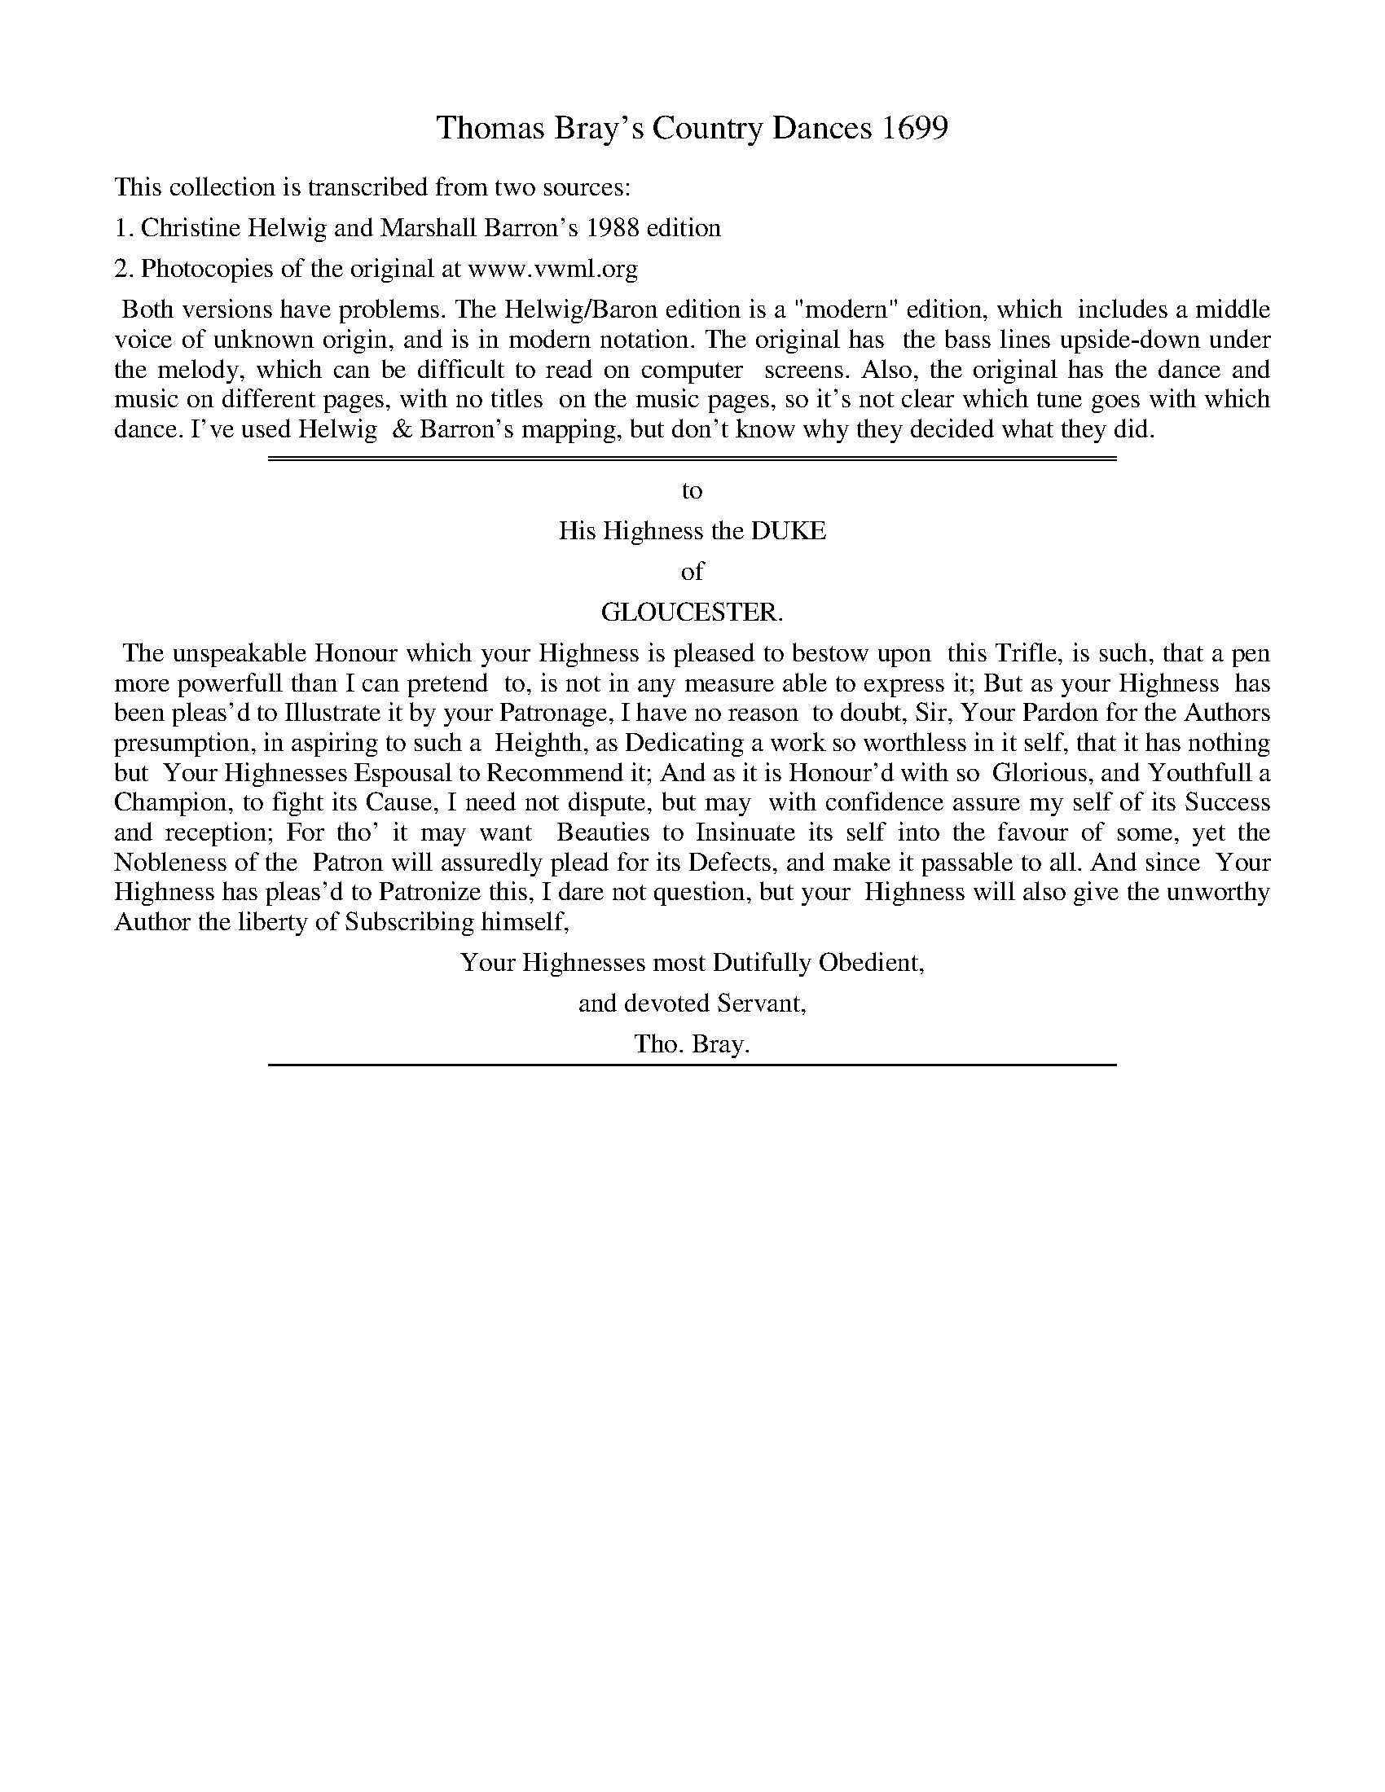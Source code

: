 
X: 0
T: Thomas Bray's Country Dances 1699
Z: 2011 John Chambers <jc:trillian.mit.edu>
B: Thomas Bray's Country Dances 1699 (1988 edition by Christine Helwig and Marshall Barron)
B: http://www.vwml.org/browse/browse-collections-dance-tune-books/browse-bray1699 [photocopy]
K:
%%text This collection is transcribed from two sources:
%%text 1. Christine Helwig and Marshall Barron's 1988 edition
%%text 2. Photocopies of the original at www.vwml.org
%%begintext align
%% Both versions have problems. The Helwig/Baron edition is a "modern" edition, which
%% includes a middle voice of unknown origin, and is in modern notation. The original has
%% the bass lines upside-down under the melody, which can be difficult to read on computer
%% screens. Also, the original has the dance and music on different pages, with no titles
%% on the music pages, so it's not clear which tune goes with which dance. I've used Helwig
%% & Barron's mapping, but don't know why they decided what they did.
%%endtext
%%sep 5 1 500
%%sep 1 5 500
%%center to
%%center His Highness the DUKE
%%center of
%%center GLOUCESTER.
%%begintext align
%% The unspeakable Honour which your Highness is pleased to bestow upon
%% this Trifle, is such, that a pen more powerfull than I can pretend
%% to, is not in any measure able to express it; But as your Highness
%% has been pleas'd to Illustrate it by your Patronage, I have no reason
%% to doubt, Sir, Your Pardon for the Authors presumption, in aspiring to such a
%% Heighth, as Dedicating a work so worthless in it self, that it has nothing but
%% Your Highnesses Espousal to Recommend it; And as it is Honour'd with so
%% Glorious, and Youthfull a Champion, to fight its Cause, I need not dispute, but may
%% with confidence assure my self of its Success and reception; For tho' it may want
%% Beauties to Insinuate its self into the favour of some, yet the Nobleness of the
%% Patron will assuredly plead for its Defects, and make it passable to all. And since
%% Your Highness has pleas'd to Patronize this, I dare not question, but your
%% Highness will also give the unworthy Author the liberty of Subscribing himself,
%%endtext
%%center Your Highnesses most Dutifully Obedient,
%%center and devoted Servant,
%%center Tho. Bray.

%%sep 1 1 500

X: 1
T: THE GLOUCESTER
T: Round O
C: John Lenton
M: 6/4
L: 1/8
Q: 3/4=88 "with elegance"
Z: 2011 John Chambers <jc:trillian.mit.edu>
B: Thomas Bray's Country Dances 1699 p.4-5
N: Longways for three couples
P: 3 x (AA BA CA)
K: Gm
%
V: 1
"A"[|] d2 |\
"Gm"B3AB2 "Eb"G4b2 | "Cm"a4g2 "Dm"f3e"Gm"d2 | "Cm"e3de2 "F"c2f2e2 | "Bb"d6 B3cd2 |\
"Cm"e2d2e2 "F"c2f2e2 | "Bb"d2g2"G"f2 "C"=e2a2"Am"e2 | "D"^f2d2"Gm"g2 g4^f2 | "Gm"g6 "fine"G4 :|
"B"[|] "D"A2 |\
"Gm"B3AB2 "C"G2c2B2 | "F"A6 F2f2e2 | "Bb"d2g2f2 "Cm"e2c2"F"f2 | d6 B2c2d2 |\
"F"e2c2f2 "Eb"f2B2e2 | "D"c2A2d2 "Gm"B2G2e2 | "D"d2c2B2 "Gm"B4A2 | "D"A6 "d.C."D4 ||
"C"[|] "D"a2 |\
"Gm"b2a2g2 "Dm"f2e2"Gm"d2 | "Cm"e6 "F"c2","f2e2 | "D"d2c2B2 A2d2c2 | "G"=B6 "Cm"c2d2e2 |\
"Bb"f2d2B2 "Gm"b2f2d2 | "Cm"e2g2c2 "F"A2c2f2 | "Bb"d2g2"G"f2 | "C"=e2a2"A"e2 | "D"^f6 "d.C."d4 |]
%
V: 2
B,2 |\
D3CD2 E3FG2 | c4B2 A4B2 | c4B2 A4F2 | B4F2 D4F2 |
E2F2G2 A4F2 | F4G2 G2A2c2 | d2c2B2 A2B2c2 | B2G2D2 "fine"B,4 :|
^F2 |\
G4=F2 =E4C2 | F4C2 A,4F2 | F4G2 G4F2 | F4E2 D6 |
C2F4 B,2E4 | A,2D4 D2B,2C2 | D2A2G2 D2G4 | ^F4=E2 "d.C."D4 ||
^F2 |\
G2A2B2 A4B2 | c4B2 A4G2 | A4D2 A4^F2 | G6 G2=B2c2 |
d2_B2G2 d2c2B2 | G2E4 F2A4 | B4G2 G2A2^c2 | d2A2G2 "d.C."^F4 |]
%
V:3 clef=bass middle=d
g2 |\
"Gm"g6 "Eb"e6 | "Cm"c6 "Dm"d4 "Gm"g2 | "Cm"c6 "F"f6 | "Bb"B6- B4B2 |
"Cm"c6 "F"f4A2 | "Bb"B4=B2 "C"c4"Am"A2 | "D"d6 D6 | "Gm"G6 "fine"G4 :|
"D"d2 |\
"Gm"G6 "C"c6 | "F"F6 f4A2 | "Bb"B6 "Cm"c4"F"A2 | "Bb"B6 b6 |
"F"a6 "Eb"g6 | "D"a4^f2 "Gm"g6 | "D"^f4"Gm"g2 G6 | "D"d6- "d.C."d4 ||
"D"d2 |\
"Gm"g6 "Dm"d4"Gm"g2 | "Cm"c6 "F"f6 | "D"^f6- f4d2 | "G"g4=f2 "Cm"e6 |
"Bb"d4"Gm"g2 G2A2B2 | "Cm"c6 "F"f6 | "Bb"B4"G"=B2 "C"c4"A"A2 | "D"d6- "d.C."d4 |]

%%sep 1 1 500

X: 2
T: THE DUKE OF GLOUCESTER'S MARCH
C: Henry Purcell
R: march
M: C|
L: 1/8
Z: 2011 John Chambers <jc:trillian.mit.edu>
B: Thomas Bray's Country Dances 1699 p.6
P: AABB ad lib.
S: From The Indian Queen, by Henry Purcell
Q: 1/2=72 "Crisply"
K: F
% - - - - - - - - - - - - - - - - - - - - - - - - -
% V:1 arranged to give fewer, longer staff lines.
V: 1
"A"|:\
f2e>g f2c2 | f2e>g f2c2 | f>g f>g (Tg3f/g/) | a2 f4 ", "a2 |\
c'2f>a g2c>f |
d2B>d G2d>g |\
e2c>e d2=B2 | c8 "B":: g2d>f e2c>e | g2d>f e2c2 |\
fcdc BAGF |
E2 G4 ", "Gc |\
A2A>d c2c>e | d2d>f e2g>b | a2f>a g2e2 | f8 :|
% - - - - - - - - - - - - - - - - - - - - - - - - -
V: 2
|:\
A2G>B A2G2 | F2G>B A2G2 | F2C2 D2E2 | F2A>B A2", "c2 |
F2C>F E2F>A | F2D>F G2=B2 | G2G2 A2G>F E2C>D E>DE>C :|
|:\
E2G2 G2A2 | =B2B>d c2E2 | F3A GFED | C2EF G2CE |
F2F>E F2F>A | B2d>B G2G>E | F2c2 d2c>B | HA2F>G A>G A>F :|
% - - - - - - - - - - - - - - - - - - - - - - - - -
V: 3 clef=bass middle=d
|:\
"F"F2"C"c2 "F"f2"C"e2 | "Dm"d2"C"c2 "F"f2 "C"e2 | "Dm"d2"F"A2 "Gm"B2"C"c2 | "F"f2 F4 ", "G>A |
"F"A>G A>F "C"c2"F"A2 | "Bb"B4 "G"=B2G2 | "C"c2E2 "Dm"F2"G"G2 | "C"C8 :|
|:\
"C"c'2"G"=b2 "C"c'2"Am"a2 | "G"g2G2 "C"c2c'2 | "F"a2f2 "Gm"b2B2 | "C"c2cd ed ec |
"F"f2fg ag af | "Bb"ba "Gm"bg "C"c'c ec | "F"f2A2 "Gm"B2"C"c2 | "F"F8 :|
% - - - - - - - - Dance description - - - - - - - -
%%begintext align
Note: This dance should be performed deliberately with the flavor of a march.  Dance phrases can be
punctuated by bringing the feet together and pausing slightly before moving into the next phrase.
%%endtext

%%sep 1 1 500

X: 3
T: ST. JAMES'S HOUSE
C: "Rigodoon"
M: 6/4
L: 1/4
Z: 2011 John Chambers <jc:trillian.mit.edu>
B: Thomas Bray's Country Dances 1699 p.10
P: AA ad lib.
Q: 3/4=80 "with warmth"
K: F
% - - - - - - - - - - - - - - - - - - - - - - - - -
% V:1 arranged to give fewer, longer staff lines.
V: 1
a |\
f2e (fb)g | (ea)d (^ce)a |\
f2e (fb)a | f3 e2", "a |\
f2e (fb)g | (ea)d ^cea |
f>ge e2d | d3- d2", "A/B/ |\
c3 ^c3 | def efg |\
fga gab | afc fcA |\
cAF fge |
f3- f2", "g/a/ |\
b3 g3 | ab/a/g/f/ ga/g/f/e/ |\
fg/f/e/d/ ^c/d/eA | d3 e3 |\
fe/f/d/f/ e^c2 | d3- d2 |]
% - - - - - - - - - - - - - - - - - - - - - - - - -
V: 2
F |\
A3 A2d | ^cAG A2e | d2^c d2e | d3 ^c2", "e |
d2A A2d | ^cAG A2e | d2d ^c2A | F3- F2", "F |
G3 E3 | F2G G2_B | AGF EFG | F3 A2F |
AFC ABG | A3- A2", "G | F3 c3 | c2d d2^c |
dAB A^cA | F2d ^c3 | dAF G2G | "F"F3- F2 |]
% - - - - - - - - - - - - - - - - - - - - - - - - -
V: 3 clef=bass middle=d
"Dm"d |\
"Dm"d2"A"^c "Dm"d2e | "A"a2"Gm"b "A"a2^c | "Dm"d2"A"A "Dm"d2"A"^c | "Dm"d3 "A"a2", "^c |
"Dm"d2"A"^c "Dm"d2e | "A"a2"Gm"b "A"a2^c | "Dm"d2"Gm"G "A"A3 | "Dm"d3- d2", "f |
"C"e3 "A"a3 | "Dm"d2"G"=B "C"c2"C7"c | "F"f3 "C"c3 | "F"f3- f3 |
"F"f3 "C7"c3 | "F"F3 f2", "e | "Bb"d3 "C"e3 | "F"f2-"Dm"f "Edim"e2-"A"e |
"Dm"d2"Gm"g "A"a2"Dm"f | "Bb"b3 "A"a3 | "Dm"d3 "A"A3 | "Dm"d3- d2 |]

%%sep 1 1 500

X: 4
T: LINCOLN'S INN GARDEN
R: minuet
M: 3/2
L: 1/8
Z: 2011 John Chambers <jc:trillian.mit.edu>
B: Thomas Bray's Country Dances 1699 p.12
P: AA BB ad lib.
Q: 1/2=80 "sweeping"
K: Bb
%----------------------------------------
% V:1 arranged to give fewer, longer staff lines.
V: 1
"A"|:\
f4 d4 (ga) (gf) | g2 b4 d2 c2B2 |\
f2d2 B3A GAB2 | ABc2 f2A2 G2F2 :|\
"B"|:\
D2F2 Bcd2 G4 | g3g f2e2 d2c2 |
A2c2 fga2 d2a2 | b3a g2ab g2f2 |\
b2a2 g2f2 b2d2 | gfed c2B2 c2F2 |\
GAB2 ABc2 def2 | g3f e2d2 c2B2 :|
%----------------------------------------
V: 2
|:\
D4 F4 E2D2 | E4 D2B,2 A,2B,2 | C2D2 G4 C4 | C4 C2F2 =E2F2 :|
|:\
D4 D4 _E2D2 | C4 =B,2C2 D2E2 | F4 D2C2 D4 | D2 G4 F2 =E2F2 |
F4 G2A2 B4 | B4 A2B2 A2F2 | E2G2 A4 B4 | G4 A2B2 A2B2 :|
%----------------------------------------
V: 3 clef=bass middle=d
|:\
"Bb"B8 "Eb"B2-"Bb"B2 | "Eb"e4 "Bb"B4 "F"f2"Bb"B2 | "F"A2"Bb"B2 "Eb"e4 "C"=e4 | "F"f4 A2F2 "C"c2"F"F2 :|
|:\
"Bb"B8 "Eb"e4 | "Cm"e4 "G"d2"Cm"c2 "G"g2"Cm"c2 | "F"f8 "Dm"f4 | "Gm"g3f "C"=e2"F"f2 "C"c2"F"f2 |
"Bb"d4 "Eb"_e2"Dm"d2 "Gm"g2g2 | "Eb"e4 "F"f2"Bb"B2 "F"f2"Bb"d2 | "Eb"e4 "F"f4 "Bb"B4 | "Eb"e3d "F"c2"Bb"B2 "F"f2"Bb"B2 :|

%%sep 1 1 500

X: 5
T: THE SPRING
C: Jeremiah Clark
%R: march
M: C|
L: 1/8
Z: 2011,2014 John Chambers <jc:trillian.mit.edu>
B: Thomas Bray's Country Dances 1699 p.14
N: from The Island Princess by Jeremiah Clark
P: AA BB ad lib.
Q: 1/2=76 "flowing"
K: Gm
% - - - - - - - - - - - - - - - - - - - - - - - - -
% V:1 arranged to give fewer, longer staff lines.
V: 1
"A"[|] G2 |\
d4 c2dc | B2c2 A2d2 |\
^F2D2 G2A2 | A4 G4 :|\
"B"|:\
f2dc B2d2 | e2cB A2F2 |
B2fe d2gc | c4 B2 ",  "f2 |\
b4 a2b2 | g2a2 ^f2d2 |\
g2dc B2eA | A4 G4 :|
% - - - - - - - - - - - - - - - - - - - - - - - - -
V: 2
G2 | B2D2 E2D2 | D2=E2 ^F2D2 | D4 D2_E2 | D2C2 B,4 :|
|: C2DE F2F2 | E2ED C2A,2 | B,2C2 B,2B,2 | A,2C2 D4 |
D4 C2D2 | B,2C2 D2^F2 | G2A2 B2_E2 | D2C2 B,4 :|
% - - - - - - - - - - - - - - - - - - - - - - - - -
V: 3 clef=bass middle=d
g2 | "Gm"g4- "Cm"g2"D"^f2 | "Gm"g2"C"c2 "D"d2"Gm"Bc | "D"d2dc "Gm"B2"Cm"c2 | "D"d4 "Gm"G4 :|
|: "F"A2"Bb"Bc d2B2 | "Cm"c2e2 "F"f2fe | "Bb"d2"F"f2 "Bb"b2"Eb"e2 | "F"f4 "Bb"B4 |
"Bb"B4 "F"f4 | "Gm"g4 "D"d4 | "Gm"B2"D"^F2 "Gm"G2"Cm"c2 | "D"d4 "Gm"G4 :|
%%text Passing tones would be appropriate in the melody.
% - - - - - - - - Dance description - - - - - - - -
%%center The Spring, a New Country Dance.
%%begintext align
%% The first and second Man move up two or three steps, and turn back to the left to their own places
%% again; We. move down at the same time and do the same .| Each Man changing places with his
%% Wo. with the right Hand, Men with their faces down, We. with theirs up, then all turn single to the
%% left Hand from each other, to each others place; Men being Improper :| First Man and second Wo. goes
%% half round their own Partners on the outside, and turn right Hands round, the first Man ends below,
%% the second Wo. above .| The first Wo. and second Man do the same after them :| And so to the end
%%endtext

%%sep 1 1 500

X: 6
T: THE WOMAN'S THE MAN
R: reel
M: C|
L: 1/8
Z: 2011 John Chambers <jc:trillian.mit.edu>
B: Thomas Bray's Country Dances 1699 p.16
P: AB AB ad lib.
Q: 1/2=80 "springy"
K: G
%----------------------------------------
% V:1 arranged to give fewer, longer staff lines.
V: 1
"A"|:\
GA BG d2B2 | e2fg f4 |\
gd eB cA BF | GE AG F2D2 |\
GA BG d2 B2 |
e2fg f4 |\
gfed ^cA dB | ^cded d4 :|\
"B"|:\
af df g2f2 | eg fe ^d4 |
eB cA BGAB | AGFE E4 |\
cB AG F2D2 | GA Bc d4 |\
BcdB efed | cB AG G4 :|
%----------------------------------------
V: 2
|:\
B,2D2 B2G2 | E2C2 D4 | D2E2- E2F2 | E4 D2DC |
B,2D2 B2G2 | G2AB A4 | B2G2 E2D2 | E2G2 F2D2 :|
|:\
F2A2 A2D2 | E2^DE F4 | G2AF GEC2 | B,2^D2 E4 |
E2C2 D2A,2 | G,2G2 AG FA | GABG ED CB, | A,B, CB, B,4 :|
%----------------------------------------
V: 3 clef=bass middle=d
|:\
"G"G4 GA BG | "C"c2 "Am"A2 "D"dedc | "G"B2G2- G2"D"d2 | "D"d2"A"^c2 "D"d=cBA |
"G"G4 GA BG | "C"c2"Am"A2 "D"dcBA | "G"G4 "A"A2"D"FD | "A"A4 "D"d4 :|
|:\
"D"d4 "G"B4 | "Am"c4 "B"BAGF | "Em"E6 "Am"A2 | "B"B4 "E"E4 |
"Am"A4 "D"de dc | "G"B2G2 "D"F2D2 | "G"G4 "C"c4 | "D"d4 "G"G4 :|

%%sep 1 1 500

X: 7
T: ROSAMOND'S POND
R: march
M: C|
L: 1/8
Z: 2011,2014 John Chambers <jc:trillian.mit.edu>
B: Thomas Bray's Country Dances 1699 p.18
P: AA BB ad lib.
Q: 1/2=88 "wistful"
K: Dm
%----------------------------------------
% V:1 arranged to give fewer, longer staff lines.
V: 1
"A"[|] e2 |\
f2gf e2fe | d2e2 ^c2a2 |\
e2g2 f2e2 | f2e2 d2 ",  "e2 |\
f2c2 f2B2 | f2A2 G2g2 |\
c2f2 g2e2 | f6 :|
"B"|: A2 |\
A2AB c2f2 | c2A2 c2f2 |\
c2BA B2AG | F2E2 F2 ",  "g2 |\
a4 g2ag | f2gf e2(fe/f/) |\
g2ed ^c2ae | f2e2 d2 :|
%----------------------------------------
V: 2
z2 | z4 z2E2 | F2GF E2^c2 | A2e2 d2B2 | "A"A2G2 "Dm"F2z2 |
C4 B,4 | A,4 C4 | A,2C2 B,2G,2 | A,2C2 F2 :||: F2 |
F2FG A2F2 | A2F2 A2F2 | A2GF G2D2 | C2B,2 A,2C2 |
C4 ^C4 | D4 E2^C2 | D2G2 A2^CE | D2^C2 D2 :|
%----------------------------------------
V: 3 clef=bass middle=d
z2 | "Dm"d'2d2 "Am"c2c'2 | "Bb"b2"Gm"g2 "A"a2A2 | "A"^c2A2 "D"d2"Edim"G2 | "A"A2a2 "Dm"d4 |
"F"a4 "Gm"g4 | "F"f4 "C"e4 | "F"f2A2 "Gm"B2"C"c2 | "F"f6 :||: z2 |
"F"f4 F4 | "F"f4 A4 | "F"f4 "Gm"B4 | "C"c4 "F"f2"C"e2 |
"F"f4 "A"e4 | "Dm"d4 "A"^c2A2 | "Gm"G2B2 "A"A2ag | "A"a2A2 "Dm"d2 :|
% - - - - - - - - Dance description - - - - - - - -
%%center Rosamond Pond, a New Country Dance.
%%begintext align
%% The 1st Man take Hands with the 2d Wo. and left Hands a cross and turn S. both to the right
%% Hand to their own places again; the 1st Wo. and 2d Man go half round, to each others place
%% at the same time, then the 1st Wo. and 2d Man take right hands, and left Hands a cross, and turn S. to
%% the right Hand to the same place again, and the 1st Man and 2. Wo. go half round at the same time .|
%% Then the same thing again till they all come to their proper place as at first :| The 1st Man and 2d
%% Wo. change places with both Hands, and turn S. to the right Hand, to each others place, the 1st Wo. and
%% 2d Man do the same after them .| 1st Man take his Wo. by both hands, and put her from him, till
%% they come above, 2d Man take his Wo. by both Hands at the same time, and pull her to him till they come
%% below, then the 1st cu. cross over and meet below; the 2d cu. cross up the middle and meet above .|
%% And so to the end.
%%endtext

%%sep 1 1 500

X: 8
T: THE PARSON'S CAP
R: march
M: C|
L: 1/8
Z: 2011 John Chambers <jc:trillian.mit.edu>
B: Thomas Bray's Country Dances 1699 p.20
P: AA B ad lib.
Q: 1/2=92 "jaunty"
K: Bb
%----------------------------------------
% V:1 arranged to give fewer, longer staff lines.
V: 1
"A"[|] f2 | d2B2 F2A2 |\
B6 ",  "f2 | g2f2 gab2 | a6 ",  "g2 |\
f2d2 e2f2 | g2e2 c2g2 |\
_a2gf =efge | f6 "B":|
f2 |\
g2f2 g2a2 | b2d2 d2d2 |\
g3a b2ag | ^f6 ",  "=ef |\
g2d2 d2cd | e2c2 c2Bc |\
d2cB ABAG | G6 ",  "G2 |
A3B ABcd | c2F2 F2F2 |\
B3c d2cB | f6 ",  "ga |\
b2d2 g2c2 | f2B2 A2f2 |\
d2cB F2A2 | B6 |]
%----------------------------------------
V: 2
F2 | B2F2 D2C2 | B,6 B,2 | B,6 E2 | F2C2 A,2C2 |
F4 E2D2 | C4 _A,2B,2 | C2_D2 C2B,2 | =A,2C2 C2 :| A2 |
B6 A2 | G2B2 B2D2 | C6 E2 | D2=E2 ^F2A2 |
G6 A2 | B2AG ^F4 | G6 ^F2 | G2D2 B,2B,2 |
C2F2 F2G2 | A2F2 C2A,2 | B,2F2 B2AG | F2G2 A2Bc |
B4 B2A2 | B2G2 F2F2 | F2G2 F2E2 | D2F2 B2 |]
%----------------------------------------
V: 3 clef=bass middle=d
z2 | "Bb"B6 "F"f2 | "Bb"d2B2 F2D2 | "Eb"E2D2 EFG2 | "F"F4 f2e2 |
"Bb"d2B2 c2d2 | "Eb"e2g2 "Ab"_a2g2 | "Fm"f2B2 "C"c2C2 | "F"F6 :| "F"f2 |
"Eb"e2d2 e2f2 | "Gm"g4 "Dm"f4 | "Cm"e2d2 c4 | "D"d4 d'2c'2 |
"Gm"b6 a2 | "Eb"g4 "D"a2A2 | "Gm"B2c2 "D"d2D2 | "Gm"G4 g4 |
"F"f4 F4 | "F"f6 e2 | "Bb"d2c2 B3c | "Bb"d2cB "F"f2e2 |
"Bb"d4 "Cm"e4 | "Bb"d2"Eb"e2 "F"f2A2 | "Bb"B2"Cm"e2 "F"f2F2 | "Bb"B6 |]

%%sep 1 1 500

X: 9
T: THE WIVES' VICTORY
R: jig
M: 6/8
L: 1/8
Z: 2011,2014 John Chambers <jc:trillian.mit.edu>
B: Thomas Bray's Country Dances 1699 p.22
P: AA BB ad lib.
Q: 3/8=92 "with energy"
K: Gm
%----------------------------------------
% V:1 arranged to give fewer, longer staff lines.
V: 1
"A"[|] d |\
g>^fg a>ga | b>ag f>ed |\
g2d c>dB | A3- A2 ", "B/c/ |\
d2z A2z |
B2z f2z |\
c>de c2B | B3- B2 :|\
"B"|: d/e/ |\
f>gf B>cd | e>dc d>=ef |
=e>^fg a2b | ^f3- f2d/c/ |\
B2z e2z | A2z d2z |\
G>AB B>AG | G3- G2 :|
%----------------------------------------
V: 2
D |\
B>AG ^F>=ED | G>=F_E D>EF | G>AB A>BG |\
^F>GA D2z | =F2z F2z | D2z B,2z | G>FG A>GF | B>FD B,2 :|\
|: B/c/ |\
d>ed D>EF | C>DE D2G | G>AG ^F2G |
A>GA D>=E^F | G>AB c2z | F>GA B2z | E>FG G>^FG | G>DB, G,2 :|
%----------------------------------------
V: 3 clef=bass middle=d
g |\
"Gm"gzz "D"dzz | "Gm"Gzz "Dm"dzz | "Eb"ezz "Cm"czz |
"D"d3- d2d'/c'/ | "Bb"b>ag "F"f>ed | "Gm"g>fe "Bb"d>cd | "Cm"e>dc "F"f2F | "Bb"B3- B2 :|
|: B |\
"Bb"Bzz bzz | "F7"azz "G"=bzz | "C"c'z _b "D"az "Gm"g |
"D"d'3- d'2b/a/ | "Gm"g>^fg "Cm"c>de | "F"=f>ef "Bb"B>cd | "Eb"e>dc "Gm"d2"D"D | "Gm"G3- G2 :|
% - - - - - - - - Dance description - - - - - - - -
%%center The Wives Victory, a New Country Dance.
%%begintext align
%% The 1st Man take his Wo. by both hands, and pull her to him, and put her from him in the
%% middle of the Room; the 2d Man puts his Wo. from him at the same time, and pulls her to him,
%% till he comes into the middle of the Room, with his right shoulder to the 1st Wo. then the 2d Man and
%% 1st Wo. change places with the right Hand, the 1st Wo. turns to her left hand into her Mans place, as at
%% first; the 1st Man and 2d Wo. go half round at the same time, to their own Partners place as at first .|
%% The same again, only the 1st Man and 2d Wo. must be with their right Shoulders to each other in the
%% middle of the Room, and change places with the right Hand, and both turn to the left Hand to their proper
%% places as at first, and the 1st Wo. and 2d Man go half round, at the same time to their places as at
%% first :| Then both the Men change places with their We. with the right Hand, and back again with the
%% left; 1st Man cross over with the 2d Wo. the other cu. do the same after them .| All four Hands half
%% round to the left Hand, and all turn S. then all four Hands half round to the left Hand again, and each
%% Man change places with his own :| And so to the end.
%%endtext

%%sep 1 1 500

X: 10
T: GLEAMHAM HALL
M: 6/4
L: 1/8
Z: 2011,2014 John Chambers <jc:trillian.mit.edu>
B: Thomas Bray's Country Dances 1699 p._
N: Duple minor longways
N: Removed extra bass f note in bar 8.
N: The dance often has "VV", transcribed as the more modern "W" here.
P: AA BB ad.lib.
Q: 3/4=80 "lightly"
K: Bb
%----------------------------------------
V: 1
"A"[|]F2 |\
"Bb"BABcB2 cBcdc2 | d6 B4", "f2 |\
d2c2B2 A4B2 | c6- c4", "F2 |\
BABcB2 cBcdc2 |
d6 B4", "d2 |\
c2B2A2 G4F2 | F6- F4 :|\
"B"|: c2 |\
cBcdc2 AGABc2 | F6 f4", "g2 |
f2d2B2 e4f2 | g6- g4", "a2 |\
b2a2b2 f4f2 | gfgag2 c4b2 |\
b2d2e2 c4B2 | B6- B4 :|
%----------------------------------------
V: 2
D2 |\
D2F2B2 A2F2A2 | B2F2D2 D4C2 | B,2C2DE F2C2B,2 | A,2C2F2 A4F2 |
F4G2 A4F2 | F6 G4F2 | F4F2 =E4C2 | A,6- A,4 :|
|: A2 |\
A4G2 F4G2 | F2G2A2 B4B2 | B4G2 B4_A2 | G4F2 E2D2C2 |
B,6 B,2C2D2 | E2G2B2 A2G2F2 | G4G2 A4F2 | D6- D4 :|
%----------------------------------------
V: 3 clef=bass middle=d
B2 |\
"Bb"B6 "F"f4f2 | "Bb"babc'b2 "Gm"g4"F"a2 | "Bb"b2a2g2 "F"f4"Bb"B2 | "F"F4F2 fefgf2 |
"Bb"d4 "Gm"g2 "F"f4 a2 | "Bb"babc'b2 "Gm"g2a2b2 | "F"a2g2f2 "C"c'4c2 | "F"f4F2 fefg :|
|: f2 |\
"F"F6 f4e2 | "Bb"d6- d4"Eb"e2 | "Bb"d4"Gm"g2 g4"Fm"f2 | "Eb"e4d2 "Cm"c4"F"f2 |
"Eb"g2f2e2 "Bb"d2c2B2 | "Eb"e6 "F"f4"Dm"d2 | "Gm"g4"Eb"e2 "F"f4F2 | "Bb"B6- B4 :|
% - - - - - - - - Dance description - - - - - - - -
%%center Gleamham-Hall, a New Country Dance
%%begintext align
%% The 1st Man and 2d Wo. go round to their own Partners on the outside to each others place, and
%% meet in the middle of the Room, then cast back again to the left Hand to their own places, as at
%% first .| The 1st Wo. and 2d Man the same after them, only they must cast back to their right Hand :|
%% The 1st cu. cross over and meet below, the 2. cu. and leads up the middle, the 1st Man turn to the right
%% Hand above the 2d Wo. and take her by the right Hand, the 1st Wo. doing the same at the same time,
%% only turning to the left Hand, and take left Hands with the 2d Man, then all four slip up the Room
%% two or three steps and close their feet and all turn single, quite round, 1st cu. move out, 2. cu. in,
%% then 1st cu. in, and 2d cu. out, 1st cu. cast off and cross over below, 2d cu. cross over up the middle
%% at the same time, and turn S. |: And so to the end.
%%endtext

%%sep 1 1 500

X: 11
T: BRAYE'S MAGOTT
R: slip-jig
M: 9/8
L: 1/8
Z: 2011,2014 John Chambers <jc:trillian.mit.edu>
B: Thomas Bray's Country Dances 1699 p.26
N: Duple minor longays
P: AA B ad lib.
Q: 3/8=88 "rather quickly"
K: A
%----------------------------------------
V: 1
"A"|:\
AcA ecA BGE | AcA ecA B2E |\
Acf ecf eca | ecf ece a2c :|
"B"[|]\
dfd afd ecA | dfd afd e2A |\
dfd afd ecA | dfd afd e2c |
dfd ecd BcA | BFA FBA G2E |\
AcA ecf eca | ecf ece Ha2A |]
%----------------------------------------
V: 2
|:\
C2E C2E  D2E | C2E C2E  D2E | C2D C2D  CEF | E2D C2B, C2E :|
F2A F2A =G2A | F2A F2A =G2A | F2A F2A =G2A | F2A F2A  C2E  |
F3  E2F  E2F | ^G3 F3  E2=D | C2E C2E  CEF | E2D C2B, HC2E |]
%----------------------------------------
V: 3 clef=bass middle=d
|:\
"A"A3 A3 "E"e>dc/B/ | "A"A3 A3 "E"e3 | "A"A3 A3 A3 | "A"A2"D"d "E"e3 "A"A3 :|
"D"d3 d3 "A"a>=gf/e/ | "D"d3 d3 "A"a3 | "D"d3 d3 "A"a3 | "D"d3 d3 "A"a3 |
"D"d3 "A"c2B "E"G2"A"A | "E"e3 "B7"^d3 "E"e>=dc/B/ | "A"A3 A3 A3 | "D"A2"D"d "E"e3 "A"A3 |]
% - - - - - - - - Dance description - - - - - - - -
%%center Braye's Maggott, a New Country Dance
%%center First Strain twice, last but once.
%%begintext align
%% The 1st. Man goes on the outside of his Wo. till he comes betwixt the 1st and 2d Wo. then take
%% his Wo. by the left Hand, the 2d. Wo. by the right and fall back all on a row, and lead in to the middle
%% of the room, 2d. Man fall back when they fall back, and meet them in the middle of the Room right
%% against the 1st Man .| The 1st Man goeth the Hay with both the We. till he comes to the same place
%% again beginning on the inside of his own Wo. First the 2d. Man go round the other three at the same
%% time, to the same place again with his left Hand to them :| Then the 2d Man goes the Hay, beginning
%% with his Wo. first, and the 1st Man goes the round with his left Hand to them, as before.  This is half
%% the last Strain. Then the 1st Man takes his Wo. by both Hands and pulls her to him into the 2d cu.
%% place, as at first, 2d Man pulls his Wo. to him at the same time, and puts her into the 1st cu. place, as at
%% first, then each Man turn his Wo. round with both hands.  And so to the end.
%%endtext

%%sep 1 1 500

X: 12
T: A CONCEAL'D HEALTH
R: reel, march
M: C|
L: 1/8
Z: 2011,2014 John Chambers <jc:trillian.mit.edu>
B: Thomas Bray's Country Dances 1699 p.30
N: Duple minor longways
P: AA B ad lib.
Q: 1/2=88 "with intensity"
K: Cm
%----------------------------------------
V: 1
"A"[|]d2 |\
(ed)c2 d2G2 | (cB)A2 B2E2 | (AG)F2 G2c2 | =B2d2 z2d2 |\
(ed)c2 (fe)d2 | (gf)e2 (fe)(dc) | B2e2 def2 | g2e2 z2 :|
"B"[|]B2 |\
B2F2 FGA2 | G2c2 =A3A | d3d cB=AG | ^F2=A2 z2A2 |\
(Bc)d2 (cd)e2 | (de)f2 (=e^f)g2 | ^f2g2 =ABc2 | B2G2 z2G2 |
(Bc)B2 (=Bc)B2 | (cd)c2 (de)d2 | e2de (fe)dc | =B2d2 z2d2 |\
(ef)e2 (=ef)e2 | (fg)f2 (ga)g2 | (ag)fe def2 | e2c2 z2 |]
%----------------------------------------
V: 2
=B2 |\
c4 G4 | E4 E4 | C4 C2E2 | D2 =B,4 =B2 |\
c4 _B4 | B4 D4 | E2G2 F4 | E4 G2 :|
G2 |\
F4 D2F2 | E4 C2F2 | F4 _E4 | D2 ^F4 F2 |\
G4 =F4 | F2 G4 =A2 | =A2B2 A2^F2 | G2 B,4 G2 |
G4 =F4 | G4 G4 | G4 A2F2 | D2 =B,4 =B2 |\
c4 _B4 | c4 c4 | c2dc =B2G2 | G2E4 |]
%----------------------------------------
V: 3 clef=bass middle=d
"G"g2 |\
"Cm"c'2z2 "Gm"b2z2 | "Ab"a2z2 "Eb"g2z2 | "Fm"f2z2 "Cm"e2c2 | "G"g2ga gfed |\
"Cm"c2z2 "Bb"d2z2 | "Eb"e2z2 "Bb"b2z2 | "Eb"g2e2 "Bb"b2B2 | "Eb"e6 :|
"Eb"e2 |\
"Bb"d2z2 B2z2 | "Eb"e2"Cm"c2 "F"f2z2 | "Bb"B2z2 "Cm"c2z2 | "D"d2z2 D2z2 |\
"Gm"G2z2 "F"=A2z2 | "Bb"B2z2 "C"c2z2 | "D"d2"Gm"G2 "D"d2D2 | "Gm"G2z2 d2z2 |
"Gm"g2z2 "G7"d2z2 | "Cm"e2z2 "G"=B2z2 | "Cm"c2z2 "Fm"F2z2 | "G"G2z2 g2z2 |\
"Cm"c'2z2 "C7"g2z2 | "Fm"a2z2 "C"=e2z2 | "Fm"f2z2 "G7"g2z2 | "Cm"c6 |]
% - - - - - - - - Dance description - - - - - - - -
%%center A Conceal'd Health, a New Country Dance.
%%center First Strain twice, last but once.
%%begintext align
%% The 1st Man and 2d Wo. cross over to each others place, and turn both to the right Hand, and
%% stand with their Faces out, the other cu. doing the same after them .| Then all four go half
%% round to their left Hands and stand as at first, then Men and We. Right and left twice, each Man
%% beginning with his own Wo. first :| Then all four Hands half round to the left Hand, and each Man
%% change places with his own; the Men being improper, then Men clap their Womens right Hand, and left
%% Hand, and both their Hands against Wemens, and all turn single: This is half the last Strain. Then each
%% Man turn his Wo. with the right Hand, three quarters round, and close their Feet, standing all on a row
%% longways of the Room, with their right Shoulders to each other, the Men eing uppermost, and make a
%% little stop;, and then turn the 1st cu. down, the 2d cu. up. And so to the end.
%%endtext

%%sep 1 1 500

X: 13
T: SHORT AND SWEET
C: from The Gordian Knot Untyed by Henry Purcell
M: 6/4
L: 1/4
Z: 2011 John Chambers <jc:trillian.mit.edu>
B: Thomas Bray's Country Dances 1699 p.32
N: Duple minor longways
N: The header says "AA B", but the B part has repeats. The dance is 24 bars, so AA BB is correct.
N: The actual melody, Lilliburlero, is in the bass line.
P: AA BB ad lib.
Q: 3/4=88 "smoothly"
K: G
%----------------------------------------
% V:1 arranged to give fewer, longer staff lines.
V: 1
"A"|:\
gde dGg | ga/g/f e2", "a |\
a/g/fb adg | g2f g3 "B"::\
dBd BdB | AdA GdF |
GAB cBA | GAB cBA |\
B2c def | gfe d=fe |\
c2B c/B/AG | G2F G3 :|
%----------------------------------------
V: 2
|: B,2B, D2D | C2C E2", "E | D2D DEF | CB,A, B,2D :|
|: B,2A, B,2D | D2D D2D | D2G EDF | GFG EDC |
   B,2E D3 | B,2E G3 | GFG AED | CB,A, B,3 :|
%----------------------------------------
V: 3 clef=bass middle=d
|: "G"G2G B2B | "Am"A>BA c3 | "Bm"B/c/d"G"G "Am"c2"G"B | "Am"A2"D"D "G"G3 :|
|: "G"g2"D"f "G"g2d | "Dm"=f2f "Em"e2"D"d | "Em"e"D"^f"G"g g2"D"d | "Em"e"D"d"G"B "Am"A3 |
   "E"ed"C"c "G"Bcd | "Em"ed"C"c "G"Bcd | "C"e"D"d"G"G "Am"c2"G"B | "Am"A2"D"D "G"G3 :|

%%sep 1 1 500

X: 14
T: BARTLETT HOUSE
%R: reel
M: C|
L: 1/8
Z: 2011,2014 John Chambers <jc:trillian.mit.edu>
B: Thomas Bray's Country Dances 1699 p.34
N: Duple minor longways, 1st couple improper
P: AA BB ad lib.
Q: 1/2=88 "flowing"
K: Bb
%----------------------------------------
% V:1 arranged to give fewer, longer staff lines.
V: 1
"A"|:\
bagf gfed | edcB A2F2 |\
GAB2 A2F2 | A2c2 c4 |\
efg2 e2g2 | def2 c2f2 |\
d2cB G2c2 | F2A2 B4 :|
"B"|:\
fdBd fdcB | AGAB cAGF |\
Bcde f2ga | b2g2 g3a |\
bfd2 g2c2 | fdB2 e2A2 |\
dBG2 F2f2 | d2B2 B4 :|
%----------------------------------------
V: 2
|: D4 E4 | C4 C2A,2 | B,2G,2 A,2C2 | F2C2 A,4 |
C2E2 G2E2 | F2D2 F2C2 | D2F2 E2C2 | D2C2 D4 :|
|: D4 B,2D2 | C4 A,4 | B,4 C4 | B,2E2 C2F2 |
B,4 B,2C2 | B,2D2 E2F2 | F2G2 C2B,2 G,2A,2 B,4 :|
%----------------------------------------
V: 3 clef=bass middle=d
|: "Bb"B4- "Eb"B4 | "Cm"e4 "F"f4 | "Eb"e4 "F"f4 | "F"F4 f2ed |
"Cm"c4 c'4 | "Bb"b4 "F"a4 | "Bb"b2d2 "Eb"e2-"Cm"e2 | "Bb"f2"F"F2 "Bb"B4 :|
|: "Bb"B8 | "F"F4 f2e2 | "Bb"d2B2 "F"A2f2 | "Gm"g2"Eb"e2 "F7"f2e2 |
"Bb"d4 "Eb"e2-"Cm"e2 | "Bb"d4 "Cm"c2-"F"c2 | "Bb"B2-"Gm"B2 "F"A2"Bb"d2 | "Eb"e2"F"f2 "Bb"B4 :|
% - - - - - - - - Dance description - - - - - - - -
%%center Bartlett-House, a New Country Dance.
%%center First Man begins Improper.
%%begintext align
%% The 1st Man cast off and turn up to the right Hand, to his own place, as at first, his Wo. following
%% to the 2d Wo. place, the 2d Man casts up at the same time, and down again to his own place,
%% as at first, his Wo. following at the same time to the 1st Wo. place, that is half round; then each Man
%% lead his Wo. to the wall and back again .| The same again, only the We. do what the Men did, and
%% the Men do what the We. did :| Then right Hands, and left Hands twice, each Man beginning with
%% his own Wo. first, then foot it twice and close your Feet, the 1st Man and 2d Wo. standing with their left
%% Shoulders to each other longways the Room, the 1st Wo. and 2d Man the same; then each Man go back
%% with the contrary Wo. to the same place again .| Then all four cast off to the right Hand half round,
%% and then right Hands and left three times beginning with the contrary Wo. first :| And so to the end.
%%endtext

%%sep 1 1 500

X: 15
T: GRANADIER'S EXERCISE
%R: reel
M: C|
L: 1/8
Z: 2011,2014 John Chambers <jc:trillian.mit.edu>
B: Thomas Bray's Country Dances 1699 p.36
N: Duple minor longways
P: AABB ad lib.
Q: 1/2=92 "well articulated"
K: Bb
%----------------------------------------
% V:1 arranged to give fewer, longer staff lines.
V: 1
"A"|: B2BB B2B2 | B4   F4   | B2Bc d2de | f2d2 B2d2 |\
      f2fg a2f2 | b2f2 d2g2 | c2f2 f3=e | f4   f4  :|
"B"|: f2fg a2f2 | b2f2 d2f2 | e2ef g2e2 | g2e2 c2e2 |\
      d2de f2B2 | A2c2 F2f2 | d2cB c2A2 | B4   B4  :|
%----------------------------------------
V: 2
|: D2DD D2D2 | D2B,2 D2F2 | D2DF B2Bc | d2B2  F2B2  |
   d2ed c2dc | B2BB  B2G2 | F2D2 C2G2 | A2F2  C2F2 :|
|: A2AB c2A2 | B2d2  B2d2 | e2c2 G2c2 | E2G2  F2A2  |
   B2F2 B2G2 | F2C2  F2C2 | D2FF C2F2 | D2B,2 HD2F2 :|
%----------------------------------------
V: 3 clef=bass middle=d
|:"Bb"b8-           | "Bb"b8              | "Bb"B6        B2 | "Bb"B8  |
  "Bb"B4    "F"f2e2 | "Bb"d4    B2-"Gm"B2 |  "F"A2B2 "C"c2C2 |  "F"F8 :|
|: "F"f6         e2 | "Bb"d8              | "Cm"c2cd    e2c2 | "Cm"c'4 "F7"a2f2 |
  "Bb"b2Bc d2"Eb"e2 | "F"f2e2 "Bb"d2"F"A2 | "Bb"B4   "F"f2F2 | "Bb"B8 :|
% - - - - - - - - Dance description - - - - - - - -
%%center Granadiers Exercise, a New Country Dance.
%%begintext align
%% The 1st Man and Wo. change places with the right Hand, and lead down betwixt the 2d cu.
%% and turn from each other, the 2d Cu. at the same time fall back, and cast up half way, the meet
%% the 1st cu. with their Faces to each other all on a row, cross the Room; then the 1st Man pulls the 2d
%% Wo. to him below, the 1st Wo. pulls the 2d Man to her above, at the same time then all turn S. .| The
%% same again, only the 2d Man begins with the 1st Wo. and the 1st Man the 2d Wo. fall back and cast
%% a little up as before, .| The 1st Man cast off and go round the 2d Wo. on the inside, his Wo.
%% following him at the same time, and go round the 2d Man on the inside till they meet below the 2d cu.
%% and then cross over with each other .| Then 1st Man cross over with the 2d Wo. 2d Man with the
%% 1st Wo. after them; then 1st Man and 2d Wo. again, the other cu. the same :| And so to the end.
%%endtext

%%sep 1 1 500

X: 16
T: LOVE AND A BOTTLE
%R: reel, march
M: C|
L: 1/4
Z: 2011 John Chambers <jc:trillian.mit.edu>
B: Thomas Bray's Country Dances 1699 p.38
N: Duple minor longways
P: AA BB ad.lib.
Q: 1/2=88 "lyrical"
K: G
%----------------------------------------
V: 1
"A"|:\
BG DG | (cB) A2 | dcBc | A4 |\
AF GA | B3 A | GF E/F/E/D/ |1 D3 D :|2 D3 |]
"B"|: A |\
FA Dd | B2 B2 | ^GB Ee | ^c2 ", "BA |\
d2 ef | B2 ^cd | e2 d^c | d3 ", "A |
AA AB | c2 ed | (cB) (AG) | F2 ED |\
G2 z2 | D2 z2 | G2 D2 |1 G3 :|2 G4 |]
%----------------------------------------
V: 2
|: GD B,D | EG FE | DF GA | FE DE | FD EF |
G2 D2 | ^CD DC |1 DA, DF :|2 DA, D |] |: F | DF DF |
GD B,D | ED ^CB, | A,E D^C | EA, ^CD | DG EF |
G2 FE | F2 DE | FF FG | ED CB, | A,2 E2 |
D2 =CD | B,B,/C/ DC | B, B,/C/ DC | B,D B,D |1 B,3 :|2 B,4 |]
%----------------------------------------
V: 3 clef=bass middle=d
|: "G"g4 | "C"c2 "D"d2 | "G"B2 G2 | "D"dA FA | "D"dc BA |
"G"Gd gf | "A7"e"D"d "A"A2 |1 "D"d3 z :|2 "D"d3 |] |: z | "D"d2- d2 |
"G"G4 | "E"E4 | "A"A4 | "D"F2 ED | "G"G2- GF |
"Em"E2 "A"A2 | "D"D4 | "D"d4 | "Am"c4 | "Am"c2 "A"^c2 |
"D7"d4 | "G"GG/A/ BA | "G"GG/A/ BA | "G"G"D"D "G"G "D"D |1 "G"G3 :|2 "G"G4 |]
% - - - - - - - - Dance description - - - - - - - -
%%center Love and a Bottle, a New Country Dance.
%%begintext align
%% The 1st Man turn his Wo. with the right Hand half round, and both move to the 2d Man and take
%% Hands with him, and all three go round to the left Hand, till the 1st Man comes to his own place
%% as at first, 1st Wo. and 2d Man to each others places as at first, 2d Wo. stands still all this while .|
%% The same again only the We. change places with the right Hand, and go to the 2d Man and take Hands
%% and go round to the left Hand, each to his own place as at first, the 1st Man standing still as they go
%% round :| The 1st Man turn the 2d Wo. round with the right hand, and fall back from her, the other
%% cu. turn right Hand round as they fall back, then the 1st and 2d Wo. meet, and each Man turn his Wo.
%% round with the left Hand, till they come all to their places as at first; Then Men Kiss their Wemens
%% Hands, and there We. make a sign of Drinking immediately after, by lifting their left Hands, to their
%% Mouths .| The 1st Man take his Wo. by the right Hand, and then by the left, and change places with
%% her, the 2. cu. the same after them, 1st cu. cross over and meet below, the 2d cu. lead up the middle and
%% turn single, then Kiss the Wemens Hands as before :| And so to the end.
%%endtext

%%sep 1 1 500

X: 17
T: THE LOVER'S LUCK
C: attributed to Thomas Tollett
%R: minuet
M: 3/4
L: 1/16
Z: 2011,2014 John Chambers <jc:trillian.mit.edu>
B: Thomas Bray's Country Dances 1699 p.40
N: Duple minor longways
P: AA BB ad lib.
Q: 1/4=96
K: Gm
%----------------------------------------
% V:1 arranged to give fewer, longer staff lines.
V: 1
"A"|:\
G2dc d2ed c2dc | B2cB A2BA G2AG |\
^F2 A4 B4 cd | e2d2 e2c2 d4 |\
G2dc d2ed c2dc |
B2cB A2BA G2AG |\
^F2 B4 cd edcB | A6 G2 G4 :|\
"B"|:\
d2B2 F2B2 d2B2 | c2f2 c2A2 c2F2 |
B2G2 D2B2 A2G2 | ^F6 G2 A4 |\
B2cd c2de d2=ef | =e2ab a2g2 ^f2d2 |\
b2 g4 d2 c2d2 | B6 A2 G4 :|
%----------------------------------------
V: 2
|: B,4 B,4 A,4 | G,4 A,4 B,2C2 | D4 ^F4 G4 | G4 G2A2 ^F2D2 |
   B,4 B,4 A,4 | G,4 A,4 B,2C2 | D4 G4 G4 | G4 ^F4 G2D2 :|
|:=F2D2 B,2D2 F4 | F2C2 A,2C2 F4 | D2B,2 G,2D2 E4 | D2A,2 D2=E2 D2C2 |
   B,2D2 F4 B2A2 | G4 c2B2 A2^F2 | G2B2 G4 A2B2 | B2D2 ^E2^F2 G4 :|
%----------------------------------------
V: 3 clef=bass middle=d
|: "Gm"g8 "D"^f4 | "Gm"g4 "Dm"=f4 "Eb"e4 | "D"d8 "Gm"B4 | "Cm"c4 "Adim"A4 "D"d2^f2 |
   "Gm"g8 "D"^f4 | "Gm"g4 "Dm"=f4 "Eb"e4 | "D"d4- "Gm"d4 "Cm"c4 | "D"d4 D4 "Gm"G4 :|
|: "Bb"B8 b4 | "F"a8 a4 | "Gm"g8 "Cm"c4 | "D"d8 ^f4 |
   "Gm"g4 "F"a4 "Bb"b4 | "C"c'4 "Am"a4 "D"d'4 | "Gm"g4 b4 "Cm"c'4 | "Gm"d'4 "D"d4 "Gm"g4 :|
% - - - - - - - - Dance description - - - - - - - -
%%center The Lovers Luck, a New Country Dance.
%%begintext align
%% The 1st Man turn his Wo. with his right Hand, and fall betwixt the 2d cu. with his Face to his
%% Wo. and his Wo. fall from him at the same time; 1st Man turn the 2d Wo. with the left Hand,
%% till he comes to the middle of the Room above, his Wo. turns the 2d Man at the same time with the left
%% Hand, till she comes into the middle of the Room below, then 1st Man and 1st Wo. go round each other to the
%% left Hand, till they come to their places as at first, and then cast off .| The 2d cu. do the same after them :|
%% Then 1st cu. lead up, 2d cu. lead down, and all turn S. then back again and turn S. then each Man turn his
%% Wo. round with the right Hand, .| 1st The Wo. cast off with the right Hand to the 2d Mans place, the
%% 2d Man cast up to the 1st Womans place at the same time, the other cu. following their own Partners
%% till they come all in a row, the 1st Man and 2d Wo. with their backs to each other, then all four turn to
%% the left Hand, 1st cu. down, 2d cu. up, and each Man cross over with his own :| And so to the
%% end.
%%endtext

%%sep 1 1 500

X: 18
T: THE SCOTCH MEASURE
C: from Amphitryon by Henry Purcell
%R: reel, Scotch measure
M: C|
L: 1/8
Z: 2011 John Chambers <jc:trillian.mit.edu>
B: Thomas Bray's Country Dances 1699 p.42
N: Duple minor longways
P: AA BB ad lib.
Q: 1/2=76 "with poise"
K: F
%----------------------------------------
% V:1 arranged to give fewer, longer staff lines.
V: 1
"A"|:\
F3 A (FA) (cA) | F2 f2 d3 ", "e |\
(fd) (fd) (cA) (cA) | G2 g2 e3 ", "e |\
f3 g (ga) (gf) |
(ab) (ag) c3 ", "f |\
(df) (ba) (ge) (ce) | f2 a2 f4 :|\
"B"|:\
c'2 a2 (fa) (ba) | g2 e2 (ce) (fe) |
(fd) (cB) (Ac) (dc) | d2 g2 e3 ", "e |\
(eg) ag ab ag | (df) (gf) (ga) (gf) |\
(cd) (_ed) (cA) (cG) | A2 F2 F4 :|
%----------------------------------------
V: 2
|: A,2 C2 F2 C2 | F2 A2 B2 FE | D2 F2 A2 F2 | E2 D2 E2 G2 |
F2 C2 C2 FE | E2 FE F2 c2 | B2 GF EG EG | A2 c2 A4 :|
|: A2 c2 A2 F2 | E2 G2 E2 G2 | F2 G2 A2 BA | G2 B2 G2 E2 |
E2 FE FG FE | D2 ED C2 A,2 | F2 F2 =E2 E2 | F2 C2 A,4 :|
%----------------------------------------
V: 3 clef=bass middle=d
|: "F"f4 F4 | "F"A2F2 "Bb"B4 | "Bb"b4 "F"f4 | "C"c'2"G"=b2 "C"c'd'c'_b |
"F"abag f2F2 | "Gm"G4 "F"A4 | "Bb"B4 "C"c4 | "F"F8 :|
|: "F"f4 F4 | "C"c6 c2 | "Dm"d2e2 "F"f2F2 | "Gm"B2G2 "C"c4 |
"C"c'4 "Gm"g2G2 | "Bb"B2b2 "F"f2F2 | "F"A2"Bb"B2 "C"c2C2 | "F"F4- F4 :|
% - - - - - - - - Dance description - - - - - - - -
%%center The Scotch Measure a New Country Dance.
%%begintext align
%% The 1st Man and Wo. cross over, and meet below the 2d cu. and lead up all on a a Row, 1st Man
%% turn the 2d Wo. round by the right Hand, his Wo. doing the same with 2d Man, then turn
%% your own with your left Hand into your own places as at first .| The 2d cu. do the same only lead
%% down all on a Row as the 1st cu. lead up :| All four Hands half round to the left Hand, 1st Man and
%% 2d Wo. cross over with each other; then Hands half round to the left Hand again; 1st Wo. and 2d
%% Man cross over with each other .| The 1st Man and 2d Wo. Sett and fall back, then Men and We.
%% Sett to each other and fall back, 1st cu. cross over up the middle, 2d cu. cast off at the same time, then
%% 1st cu. cast off and 2d cu. cross over up the middle :| And so to the end.
%%endtext

%%sep 1 1 500

X: 19
T: CUPID'S BRIDGE
C: John Pratt
M: 3/2
L: 1/4
Z: 2011,2014 John Chambers <jc:trillian.mit.edu>
B: Thomas Bray's Country Dances 1699 p.44
N: Duple minor longways
P: AA BB ad lib.
Q: 1/2=84 "stately"
K: Bb
%----------------------------------------
% V:1 arranged to give fewer, longer staff lines.
V: 1
"A"[|] FDF |\
B2 d2 cB | c3 ", "F DF |\
B2 d2 cB | f3 ", "g fd |\
e3 g f(e/d/) | c3 ", "F DF |\
Bd fd e/d/c/B/ | B3 :|
"B"|: bgb |\
a2 ga g=e | f3 ", "g _eg |\
fd bc dB | c3 ", "gGB |\
c2 d2 Bc  | A3 ", "F DF |\
Bd f(g/f/) (e/d/)(c/B/) | B3 :|
%----------------------------------------
V: 2
DB,D |\
D2 B,2 CD | A,3 ", "C B,D | D2 B,2 CD | A,2 AG B2 |
G4 B2 | A3 ", "DB,C | DB, A,B, CA, | D3 :|
|: DB,D |\
CD =EF GB | A2 BG GG | c B2 F2 G | A2 G3 F |
EF D2 FG | F2 CD B,D | B,2 A,G, A,/B,/C | D3 :|
%----------------------------------------
V: 3 clef=bass middle=d
B"Bb"B2 |\
"Bb"B2 B2 "F"A"Bb"B | "F"F4 "Bb"B2 | "Bb"B2 B2 "F"A"Bb"B | "F"F2 fe "Bb"d2 |
"Cm"c2 "Eb"e2 "Bb"d"Eb"e | "F"f2 f2 "Bb"b"F"a | "Gm"g2 "Dm"d"Gm"g "Cm"c"F"f | "Bb"B3 :|
|: "Bb"B"EB"e"Bb"B |\
"F"f2 "C"c"F"f "C"=ec | "Dm"d2 "Gm"GB "Cm"cB | "F"A"Bb"B "Gm"G"F"A "Bb"B2 | "F"f2 "Cm"e3 d |
"Cm"cA "Bb"Bb d"Cm"e | "F"f4 "Bb"f2 | "Gm"g2 "Dm"d"Eb"e "F7"fF | "Bb"B3 :|
% - - - - - - - - Dance description - - - - - - - -
%%center Cupid's Bridge, a New Country Dance.
%%begintext align
%% The 1st Man and Wo. meet with their left shoulder to each other and turn half round with their
%% right shoulder to each other; the 2d cu. doing the same after them, standing all on a row longways
%% the Room; then slip by each other, the 1st Man and 2d Wo. with their backs to each other, till they
%% come to a square and all foot it; then all turn to the left hand, the 1st cu. below, the 2d above, the
%% Men improper .| The same again :| The 1st cu. cross over and turn the 2d cu. with the right hand,
%% and slip by each other, holding right Hands as they pass by into a square, Men with their Faces up,
%% We. down, Men pass over before their We. and turn back to the right Hand to the same place again,
%% coming back behind their we. .| Then We. the same thing after them, only turning to the left Hand,
%% and pass back again behind the Men as before; then each Man turn his Wo. with his right Hand round,
%% and all lead up and turn S. 1st cu. below, 2d cu. above :| And so to the end.
%%endtext

%%sep 1 1 500

X: 20
T: THE LAST OF TWENTY
M: 6/4
L: 1/8
Z: 2011 John Chambers <jc:trillian.mit.edu>
B: Thomas Bray's Country Dances 1699 p.46
N: Duple minor longways
N: Minuet step throughout
N: The time signature looks like "31".
P: AA BB ad lib.
Q: 1/4=108 "with delicacy"
K: C
%----------------------------------------
% V:1 arranged to give fewer, longer staff lines.
V: 1
"A"|:\
g3ag2 f2e4 | defedc d4G2 | c2d4 edefef |\
g3ag2 f2e4 | defedc d4G2 | c2(d3c/d/) e6 :|
"B"|:\
g6 c2d2e2 | f2fga2 g4f2 | e2^f3e/f/ gfgag=f |\
e6 c2d2e2 | f2fga2 d4e2 | cdd3c c6 :|
%----------------------------------------
V: 2
|:\
E3FG2 A2G2E2 | G2=F2^F2 G2B,2G2 | A2(TB3A/B/) cBcdcd |
e3fe2 d2c2G2 | G2=F2^F2 G2B,2G2 | A2(TB3A/B/) c6 :|
|:\
E2F2G2 A4G2 | A4D2 E2G2A2 | G2ABcA BABcd2 |
c2G2E2 A4G2 | A2D2C2 B,2D2G2 | eFFEFG HE4G2 :|
%----------------------------------------
V: 3 clef=bass middle=d
|:\
"C"c'4c2 "F"f2"C"c'4 | "G"b2"F"a2-"D"a2 "G"g4"Em"e2 | "Am"a2"G"g4 "C"c6 |
"C"c4c2 "G"B2"C"c4 | "G"B2"F"A2-"D"A2 "G"G2g2"Em"e2 | "Am"a2"G"g2G2 "C"c6 :|
|:\
"C"c2d2e2 "F"f4"C"e2 | "Dm"d3ef2 "C"c4"F"f2 | "C"c'2"D"a4 "G"g4B2|
"C"c4c'2 "Am"a2b2"C"c'2 | "F"f4f2 "G"g4"Em"e2 | "Am"af"G"g2G2 | "C"c6 :|
% - - - - - - - - Dance description - - - - - - - -
%%center A Minuet Country Dance, call'd the last of Twenty.
%%begintext align
%% The 1st Man and Wo. cross over with their backs to each other, in three Minuett steps to each
%% others place, and turn to the left Hand with their Faces in, the 2d cu. do the same at the same
%% time, 1st Man and 2d Wo. chang [sic] places with the right Hand, and turn to the left in three Minuett
%% steps, the 1st Wo. and 2d Man go half round at the same time, with their left Hand to the other cu.
%% .| The same again, only, the 1st Wo. and 2d Man change places with the right Hand, and the other
%% cu. change places as before, :| The 1st Man lead his Wo. up one Minuett step, and five to the left Hand
%% round, till he comes to the 2d Womans place as at first; 2d Wo. at the same time lead her Man one step
%% down, and five to the left Hand, to the 1st Mans place as at first; 1st Man and 2d Wo. fall back into
%% the middle of the Room with their backs to each other, and stand all in a row cross the Room each
%% with his Face to his Partner .| 1st Man and 2d Wo. move three minuett steps to the left Hand, the Man
%% up, the Wo. down, till they come on the outside, the 1st Wo. and 2d Man at the same time cross over
%% and fall with their backs to each other as before, then each Man turn his Wo. with the right Hand,
%% the 1st Cu. below, the 2d cu. above :| And so to the end,
%%endtext
